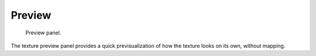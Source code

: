 
*******
Preview
*******

.. figure:: /images/render_blender-render_textures_types_procedural_noise_panel.png
   :width: 259px

   Preview panel.

The texture preview panel provides a quick previsualization of how the texture looks on its
own, without mapping.
